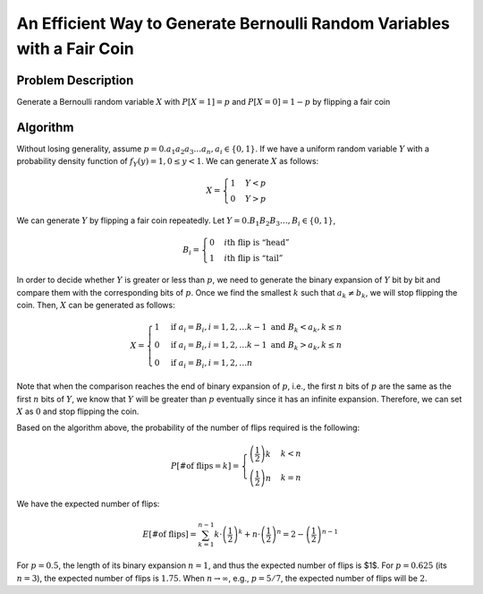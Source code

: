 ========================================================================
An Efficient Way to Generate Bernoulli Random Variables with a Fair Coin
========================================================================

Problem Description
===================

Generate a Bernoulli random variable :math:`X` with :math:`P[X=1]=p` and :math:`P[X=0]=1-p` by flipping a fair coin


Algorithm
=========

Without losing generality, assume :math:`p=0.a_1a_2a_3\ldots a_n, a_i∈\{0, 1\}`. If we have a uniform random variable :math:`Y` with a probability density function of :math:`f_Y(y)=1, 0≤ y<1`. We can generate :math:`X` as follows:

.. math::

    X=\begin{cases} 1 & Y<p \\
    0 & Y>p \end{cases} 

We can generate :math:`Y` by flipping a fair coin repeatedly. Let :math:`Y=0.B_1B_2B_3\ldots, B_i∈\{0, 1\}`,


.. math::

    B_i=\begin{cases} 0 & i\textrm{th flip is “head”} \\
    1 & i\textrm{th flip is “tail”} \end{cases} 


In order to decide whether :math:`Y` is greater or less than :math:`p`, we need to generate the binary expansion of :math:`Y` bit by bit and compare them with the corresponding bits of :math:`p`.  Once we find the smallest :math:`k` such that :math:`a_k\neq b_k`, we will stop flipping the coin. Then, :math:`X` can be generated as follows:


.. math::

    X=\begin{cases} 1 & \textrm{if }a_i=B_i,i=1,2,\ldots k-1\textrm{ and }B_k<a_k,k\leq n \\
    0 & \textrm{if }a_i=B_i,i=1,2,\ldots k-1\textrm{ and }B_k>a_k,k\leq n\\ 
    0 & \textrm{if }a_i=B_i,i=1,2,\ldots n \end{cases} 


Note that when the comparison reaches the end of binary expansion of :math:`p`, i.e., the first :math:`n` bits of :math:`p` are the same as the first :math:`n` bits of :math:`Y`, we know that :math:`Y` will be greater than :math:`p` eventually since it has an infinite expansion. Therefore, we can set :math:`X` as :math:`0` and stop flipping the coin.


Based on the algorithm above, the probability of the number of flips required is the following:

.. math::

    P\left[\textrm{\# of flips}=k\right]=\begin{cases} \left(\frac{1}{2}\right)k & k<n \\
    \left(\frac{1}{2}\right)n & k=n \end{cases}

 
We have the expected number of flips:

.. math::

    E\left[\textrm{\# of flips}\right]=\sum_{k=1}^{n-1}k\cdot\left(\frac{1}{2}\right)^{k}+n\cdot\left(\frac{1}{2}\right)^{n}=2-\left(\frac{1}{2}\right)^{n-1}

For :math:`p=0.5`, the length of its binary expansion :math:`n=1`, and thus the expected number of flips is $1$. For :math:`p=0.625` (its :math:`n=3`), the expected number of flips is :math:`1.75`. When :math:`n\rightarrow\infty`, e.g., :math:`p=5/7`, the expected number of flips will be :math:`2`.